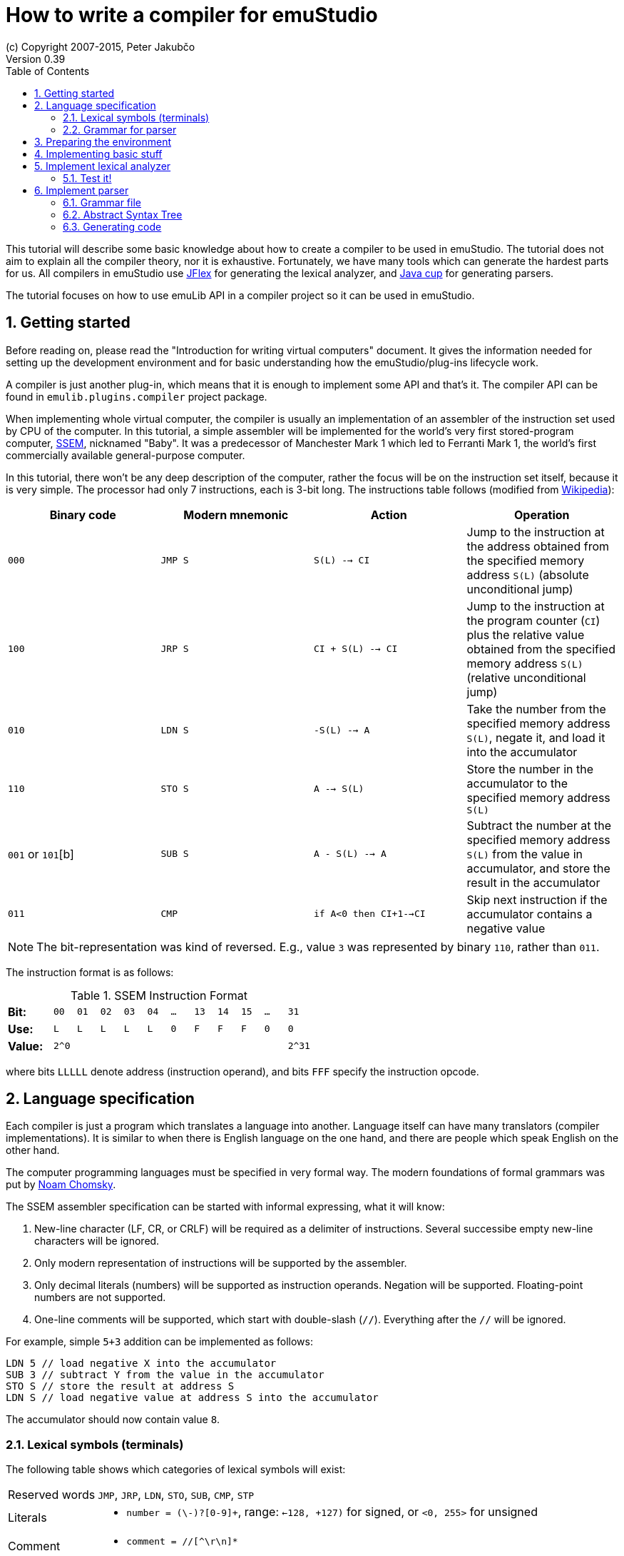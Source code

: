 = How to write a compiler for emuStudio
(c) Copyright 2007-2015, Peter Jakubčo
Version 0.39
:toc:
:numbered:

This tutorial will describe some basic knowledge about how to create a compiler to be used in emuStudio. The tutorial
does not aim to explain all the compiler theory, nor it is exhaustive. Fortunately, we have many tools which can
generate the hardest parts for us. All compilers in emuStudio use http://jflex.de/[JFlex] for generating the lexical
analyzer, and http://www2.cs.tum.edu/projects/cup/[Java cup] for generating parsers.

The tutorial focuses on how to use emuLib API in a compiler project so it can be used in emuStudio.

== Getting started

Before reading on, please read the "Introduction for writing virtual computers" document. It gives the information
needed for setting up the development environment and for basic understanding how the emuStudio/plug-ins lifecycle
work.

A compiler is just another plug-in, which means that it is enough to implement some API and that's it. The compiler
API can be found in `emulib.plugins.compiler` project package.

When implementing whole virtual computer, the compiler is usually an implementation of an assembler of the instruction
set used by CPU of the computer. In this tutorial, a simple assembler will be implemented for the world's very first
stored-program computer, https://en.wikipedia.org/wiki/Manchester_Small-Scale_Experimental_Machine[SSEM], nicknamed
"Baby". It was a predecessor of Manchester Mark 1 which led to Ferranti Mark 1, the world's first commercially available
general-purpose computer.

In this tutorial, there won't be any deep description of the computer, rather the focus will be on the instruction set
itself, because it is very simple. The processor had only 7 instructions, each is 3-bit long. The instructions table
follows (modified from https://en.wikipedia.org/wiki/Manchester_Small-Scale_Experimental_Machine#Programming[Wikipedia]):

|===
|Binary code |Modern mnemonic |Action |Operation

|`000`
|`JMP S`
|`S(L) --> CI`
|Jump to the instruction at the address obtained from the specified memory address `S(L)` (absolute unconditional jump)

|`100`
|`JRP S`
|`CI + S(L) --> CI`
|Jump to the instruction at the program counter (`CI`) plus the relative value obtained from the specified memory
 address `S(L)` (relative unconditional jump)

|`010`
|`LDN S`
|`-S(L) --> A`
|Take the number from the specified memory address `S(L)`, negate it, and load it into the accumulator

|`110`
|`STO S`
|`A --> S(L)`
|Store the number in the accumulator to the specified memory address `S(L)`

|`001` or `101`[b]
|`SUB S`
|`A - S(L) --> A`
|Subtract the number at the specified memory address `S(L)` from the value in accumulator, and store the result
 in the accumulator

|`011`
|`CMP`
|`if A<0 then CI+1-->CI`
|Skip next instruction if the accumulator contains a negative value

|`111`
|`STP`
|Stop

|===


NOTE: The bit-representation was kind of reversed. E.g., value `3` was represented by binary `110`, rather than `011`.

The instruction format is as follows:

[width="50%",cols=">2s,<m,<m,<m,<m,<m,<m,<m,<m,<m,<m,<m",frame="topbot",options="footer"]
.SSEM Instruction Format
|===================================================================
| Bit:  | 00  | 01 | 02 | 03 | 04 | ... | 13 | 14 | 15 | ... | 31
| Use:  | L   | L  | L  | L  | L  |  0  | F  | F  | F  | 0   | 0
| Value:| 2^0 |    |    |    |    |     |    |    |    |     | 2^31
|===================================================================

where bits `LLLLL` denote address (instruction operand), and bits `FFF` specify the instruction opcode.


== Language specification

Each compiler is just a program which translates a language into another. Language itself can have many translators
(compiler implementations). It is similar to when there is English language on the one hand, and there are people which
speak English on the other hand.

The computer programming languages must be specified in very formal way. The modern foundations of formal grammars
was put by https://en.wikipedia.org/wiki/Syntactic_Structures[Noam Chomsky].

The SSEM assembler specification can be started with informal expressing, what it will know:

1. New-line character (LF, CR, or CRLF) will be required as a delimiter of instructions. Several successibe empty new-line
   characters will be ignored.
2. Only modern representation of instructions will be supported by the assembler.
3. Only decimal literals (numbers) will be supported as instruction operands. Negation will be supported. Floating-point
   numbers are not supported.
4. One-line comments will be supported, which start with double-slash (`//`). Everything after the `//` will be ignored.

For example, simple `5+3` addition can be implemented as follows:

    LDN 5 // load negative X into the accumulator
    SUB 3 // subtract Y from the value in the accumulator
    STO S // store the result at address S
    LDN S // load negative value at address S into the accumulator

The accumulator should now contain value `8`.

=== Lexical symbols (terminals)

The following table shows which categories of lexical symbols will exist:

[horizontal]
Reserved words:: `JMP`, `JRP`, `LDN`, `STO`, `SUB`, `CMP`, `STP`
Literals::
 - `number = (\-)?[0-9]+`, range: `<-128, +127)` for signed, or `<0, 255>` for unsigned
Comment::
 - `comment = //[^\r\n]*`
Separator::
 - `eol = \r|\n|\r\n`
 - `space = [\ \t]*` (will be ignored)

NOTE: Literals, comments and separator are described using regular expressions used in http://jflex.de/[JFlex], which
      is recommended for generating lexical analyzer.

These categories correspond to which compiler API supports. For all possible categories see class
https://github.com/vbmacher/emuLib/blob/branch-9_0/src/main/java/emulib/plugins/compiler/Token.java[Token.java].

[[GRAMMAR]]
=== Grammar for parser

The grammar presented here will be a deterministic context-free grammar, specifically LALR for bottom-up
parsing. It is because http://www2.cs.tum.edu/projects/cup/[Java cup] is used as parser generator, which produces only
LALR parsers. It has some implications to grammar design, when compared with LL grammars. The easiest way how to design
a grammar is to put recursive non-terminals close to beginning, and terminals close to the end of a grammar rule.

The complete grammar of presented SSEM assembler looks as follows:

[source,bison]
----
Program     : Statement Program | &Epsilon;
Statement   : Instruction Comment eol | eol

Instruction : JMP number | JRP number | LDN number | STO number | SUB number | CMP | STP
Comment     : comment | &Epsilon;
----

== Preparing the environment

In order to start developing the compiler, create new Java project. Here, Maven will be used for dependencies management.
The plug-in will be implemented as another standard emuStudio plug-in, so it will inherit Maven plug-in dependencies
from the main POM file.

The project should be located at `emuStudio/plugins/compilers/as-ssem`, and should contain the following structure:

    src/
      main/
        java/
        resources/
    test/
      java/
    pom.xml

NOTE: Note the naming of the plug-in. It follows the naming convention as described in the
      "Introduction for writing virtual computers" guide.

The POM file of the project might look as follows:

[source,xml]
----
<?xml version="1.0" encoding="UTF-8"?>
<project xmlns="http://maven.apache.org/POM/4.0.0"
         xmlns:xsi="http://www.w3.org/2001/XMLSchema-instance"
         xsi:schemaLocation="http://maven.apache.org/POM/4.0.0 http://maven.apache.org/xsd/maven-4.0.0.xsd">
  <parent>
    <artifactId>emustudio-parent</artifactId>
    <groupId>net.sf.emustudio</groupId>
    <version>0.39-SNAPSHOT</version>
    <relativePath>../../../pom.xml</relativePath>
  </parent>
  <modelVersion>4.0.0</modelVersion>

  <artifactId>as-ssem</artifactId>

  <name>SSEM assembler</name>
  <description>Assembler of SSEM processor language</description>

  <build>
    <finalName>as-ssem</finalName>
    <plugins>
      <plugin>
        <groupId>org.apache.maven.plugins</groupId>
        <artifactId>maven-compiler-plugin</artifactId>
      </plugin>
      <plugin>
        <groupId>org.apache.maven.plugins</groupId>
        <artifactId>maven-jar-plugin</artifactId>
        <configuration>
          <archive>
            <manifest>
              <addClasspath>false</addClasspath>
              <mainClass>net.sf.emustudio.ssem.assembler.CompilerImpl</mainClass>
              <addDefaultImplementationEntries>true</addDefaultImplementationEntries>
              <addDefaultSpecificationEntries>true</addDefaultSpecificationEntries>
            </manifest>
            <manifestEntries>
              <Class-Path>lib/java-cup-runtime-11b.jar</Class-Path>
            </manifestEntries>
          </archive>
        </configuration>
      </plugin>
      <plugin>
        <groupId>org.apache.maven.plugins</groupId>
        <artifactId>maven-dependency-plugin</artifactId>
      </plugin>
      <plugin>
        <groupId>de.jflex</groupId>
        <artifactId>jflex-maven-plugin</artifactId>
        <executions>
          <execution>
            <goals>
              <goal>generate</goal>
            </goals>
          </execution>
        </executions>
      </plugin>
      <plugin>
        <groupId>com.github.vbmacher</groupId>
        <artifactId>cup-maven-plugin</artifactId>
        <executions>
          <execution>
            <goals>
              <goal>generate</goal>
            </goals>
          </execution>
        </executions>
        <configuration>
          <className>ParserImpl</className>
          <symbolsName>Symbols</symbolsName>
        </configuration>
      </plugin>
    </plugins>
  </build>

  <dependencies>
    <dependency>
      <groupId>org.slf4j</groupId>
      <artifactId>slf4j-api</artifactId>
    </dependency>
    <dependency>
      <groupId>junit</groupId>
      <artifactId>junit</artifactId>
    </dependency>
    <dependency>
      <groupId>net.sf.emustudio</groupId>
      <artifactId>emuLib</artifactId>
    </dependency>
    <dependency>
      <groupId>com.github.vbmacher</groupId>
      <artifactId>java-cup-runtime</artifactId>
    </dependency>
  </dependencies>
</project>
----

And let's start with the first Java class, the main plug-in class. Let's put it to package
`net.sf.emustudio.ssem.assembler`, and call it `CompilerImpl`.

== Implementing basic stuff

Go to the `CompilerImpl` class source. Extend the class from `emulib.plugins.compiler.AbstractCompiler` class.
The class extends from `Compiler` interface and implements the most common methods, usable by all compilers.

It is also necessary to annotate the class with `emulib.annotations.PluginType` annotation, and pass the
one argument of the constructor to the super class. The code snippet looks as follows:

[source,java]
----
package net.sf.emustudio.ssem.assembler;

import emulib.annotations.PLUGIN_TYPE;
import emulib.annotations.PluginType;
import emulib.plugins.compiler.AbstractCompiler;
import emulib.runtime.ContextPool;

@PluginType(
        type = PLUGIN_TYPE.COMPILER,
        title = "SSEM Assembler",
        copyright = "\u00A9 Copyright 2016, YourName",
        description = "Assembler of SSEM processor language"
)
public class CompilerImpl extends AbstractCompiler {

    public CompilerImpl(Long pluginID, ContextPool contextPool) {
        super(pluginID);
    }

    // ... other methods ...
}
----

== Implement lexical analyzer

Now the time become to write the lexical analyzer. As it was mentioned before, http://jflex.de/[JFlex] will be
used for generating the Java code from `jflex` specification file. See the link of the JFlex for more information.

The usual place to put the specfile is at `src/main/jflex`. The file will be named `ssem.jflex` The file will be
automatically parsed, and the lexer generated using
http://jflex.sourceforge.net/maven-jflex-plugin/generate-mojo.html[JFlex Maven plugin] (see the POM file above).

Before the implementation of the specfile, we need to implement `TokenImpl` class. This class holds the basic
information about the parsed token, and it extends `java_cup.runtime.Symbol` class, and implements
`emulib.plugins.compiler.Token` and `Symbols` interface. We will talk about `Symbols` in parser section.

The content of the `net.sf.emustudio.ssem.assembler.TokenImpl` class is:

[source,java]
----
package net.sf.emustudio.ssem.assembler;

import emulib.plugins.compiler.Token;
import java_cup.runtime.Symbol;

public class TokenImpl extends Symbol implements Token, Symbols {
    private final String text;
    private final int category;
    private final int cchar;

    public TokenImpl(int id, int category, String text, int line, int column, int cchar) {
        super(id, line, column);
        this.text = text;
        this.category = category;
        this.cchar = cchar;
    }

    public TokenImpl(int id, int category, String text, int line, int column, int cchar, Object value) {
        super(id, line, column, value);
        this.text = text;
        this.category = category;
        this.cchar = cchar;
    }

    @Override
    public int getID() {
        return super.sym;
    }

    @Override
    public int getType() {
        return category;
    }

    @Override
    public int getLine() {
        return super.left;
    }

    @Override
    public int getColumn() {
        return super.right;
    }

    @Override
    public int getOffset() {
        return cchar;
    }

    @Override
    public int getLength() {
        return cchar + text.length();
    }

    @Override
    public String getErrorString() {
        return "Unknown token";
    }

    @Override
    public String getText() {
        return text;
    }

    @Override
    public boolean isInitialLexicalState() {
        return true;
    }
}
----

Now, we can define the lexical analyzer in `src/main/jflex/ssem.jflex`:

[source,flex]
----
package net.sf.emustudio.ssem.assembler;

import emulib.plugins.compiler.LexicalAnalyzer;
import emulib.plugins.compiler.Token;
import java.io.IOException;
import java.io.Reader;

%%

/* options */
%class LexerImpl
%cup
%public
%implements LexicalAnalyzer, Symbols
%line
%column
%char
%caseless
%unicode
%type TokenImpl

%{
    @Override
    public Token getSymbol() throws IOException {
        return next_token();
    }

    @Override
    public void reset(Reader in, int yyline, int yychar, int yycolumn) {
        yyreset(in);
        this.yyline = yyline;
        this.yychar = yychar;
        this.yycolumn = yycolumn;
    }

    @Override
    public void reset() {
        this.yyline = 0;
        this.yychar = 0;
        this.yycolumn = 0;
    }

    private TokenImpl token(int type, int category) {
        return new TokenImpl(type, category, yytext(), yyline, yycolumn, yychar);
    }

    private TokenImpl token(int type, int category, Object value) {
        return new TokenImpl(type, category, yytext(), yyline, yycolumn, yychar, value);
    }
%}

%eofval{
    return token(EOF, Token.TEOF);
%eofval}

comment = "//"[^\r\n]*
eol = \r|\n|\r\n
space = [ \t\f]+
number = \-?[0-9]+

%%

/* reserved words */
"jmp" {
    return token(JMP, Token.RESERVED);
}
"jrp" {
    return token(JRP, Token.RESERVED);
}
"ldn" {
    return token(LDN, Token.RESERVED);
}
"sto" {
    return token(STO, Token.RESERVED);
}
"sub" {
    return token(SUB, Token.RESERVED);
}
"cmp" {
    return token(CMP, Token.RESERVED);
}
"stp" {
    return token(STP, Token.RESERVED);
}

/* separators */
{eol} {
    return token(SEPARATOR_EOL, Token.SEPARATOR);
}
{space} { /* ignore white spaces */ }

/* comment */
{comment} {
    return token(TCOMMENT, Token.COMMENT);
}

/* literals */
{number} {
    try {
        int num = Integer.parseInt(yytext(), 10);

        if (num < -128 || num > 255) {
          throw new NumberFormatException("Number must be either signed or unsigned 8 bits!");
        }
        return token(NUMBER, Token.LITERAL, (byte)(num & 0xFF));
    } catch (NumberFormatException e) {
        return token(NUMBER, Token.ERROR, e.getMessage());
    }
}

/* error fallback */
[^] {
    return token(ERROR_UNKNOWN_TOKEN, Token.ERROR);
}
----

Token in emuStudio is very important also for syntax highlighting in the editor. For parsing, each token must have
its unique identification number (token ID), such as `JMP`, `SEPARATOR_EOL`, `NUMBER`, etc. from the above file.
However, for doing syntax highlighting, it wouldn't be that beneficial if the color of a token was based on its
ID, because for example each instruction would have different color. Rather, in emuLib there exist token categories,
which are used when considering token color. Token categories are defined in the class `emulib.plugins.compiler.Token`.

=== Test it!

It is now very required practice to write unit tests, this is especially useful when very concrete specification
is available. Here are some code snippets, which can be implemented right away for testing the lexer:

[source,java]
----
package net.sf.emustudio.ssem.assembler;

import emulib.plugins.compiler.Token;
import org.junit.Test;

import java.io.IOException;
import java.io.StringReader;

import static org.junit.Assert.assertEquals;

public class LexerTest {

    LexerImpl lexer(String tokens) {
        return new LexerImpl(new StringReader(tokens));
    }

    @Test
    public void testNumberUpperBoundary() throws Exception {
        LexerImpl lexer = lexer("255");

        TokenImpl token = lexer.next_token();
        assertEquals(Token.LITERAL, token.getType());
        assertEquals(TokenImpl.NUMBER, token.getID());
    }

    @Test
    public void testNumberLowerBoundary() throws Exception {
        LexerImpl lexer = lexer("-128");

        TokenImpl token = lexer.next_token();
        assertEquals(Token.LITERAL, token.getType());
        assertEquals(TokenImpl.NUMBER, token.getID());
    }

    @Test
    public void testTooBigNumber() throws Exception {
        LexerImpl lexer = lexer("256");

        TokenImpl token = lexer.next_token();
        assertEquals(Token.ERROR, token.getType());
        assertEquals(TokenImpl.NUMBER, token.getID());
    }

    @Test
    public void testTooSmallNumber() throws Exception {
        LexerImpl lexer = lexer("-129");

        TokenImpl token = lexer.next_token();
        assertEquals(Token.ERROR, token.getType());
        assertEquals(TokenImpl.NUMBER, token.getID());
    }

    private void checkInstruction(int id, LexerImpl lexer) throws IOException {
        TokenImpl token = lexer.next_token();
        assertEquals(Token.RESERVED, token.getType());
        assertEquals(id, token.getID());
    }

    private void checkInstructionWithOperand(int id, LexerImpl lexer) throws IOException {
        checkInstruction(id, lexer);

        TokenImpl token = lexer.next_token();
        assertEquals(Token.LITERAL, token.getType());
        assertEquals(TokenImpl.NUMBER, token.getID());
    }

    @Test
    public void testInstructionsWithOperand() throws Exception {
        checkInstructionWithOperand(TokenImpl.JMP, lexer("jmp 125"));
        checkInstructionWithOperand(TokenImpl.JRP, lexer("jrp 125"));
        checkInstructionWithOperand(TokenImpl.LDN, lexer("ldn 125"));
        checkInstructionWithOperand(TokenImpl.STO, lexer("sto 125"));
        checkInstructionWithOperand(TokenImpl.SUB, lexer("sub 125"));
    }

    @Test
    public void testInstructionsWithoutOperand() throws Exception {
        checkInstruction(TokenImpl.CMP, lexer("cmp"));
        checkInstruction(TokenImpl.STP, lexer("stp"));
    }

    @Test
    public void testInstructionInComment() throws Exception {
        LexerImpl lexer = lexer("// cmp tadaa test comment stp jmp 123");
        TokenImpl token = lexer.next_token();

        assertEquals(TokenImpl.TCOMMENT, token.getID());
        assertEquals(Token.COMMENT, token.getType());

        token = lexer.next_token();
        assertEquals(Token.TEOF, token.getType());
        assertEquals(TokenImpl.EOF, token.getID());
    }
}
----

Lexer and parser are very interconnected in this case, because Java Cup defines symbol table, which is used by
`TokenImpl` class. It does not yet exist when we have only lexer, so I guess the best way is to continue with parser
and then make it work together.

== Implement parser

The code won't compile so far. The reason is that there are not defined symbols used in the lexer (e.g. `JMP`,
`SEPARATOR_EOL`, etc.). However, the symbols will be generated when the parser (more formally, syntactic analyzer)
will be implemented. Let's do it.

As was mentioned before, the parser generator will be used, called http://www2.cs.tum.edu/projects/cup/[Java cup].
I have prepared Maven plug-in in order to be usable from Maven. This is called `cup-maven-plugin`, and you can see
the definition in the POM file.

There are more options of how to create the parser. The provided URL of Java cup contains lots of documentation. In
this tutorial, an abstract syntax tree will be implemented and created by the parser. Abstract Syntax Tree (or AST) is
a representation of the parsed program source code in a form plausible for further compilation process. It is different
from Parse Syntax Tree, which represents the tree of grammar derivations for the program.

For example, expression "2+2" can be represented using the following AST:

[graphviz]
---------------------------------------------------------------------
digraph ast {
  one [label="2"];
  two [label="2"];

  "+" -> one;
  "+" -> two;
}
---------------------------------------------------------------------

where each node of that tree, regardless if it is leaf or not, is an class in Java, like this example:

[source,java]
----
interface AST {
  int evaluate();
}

class PlusOperator implements AST {
  private final AST left;
  private final AST right;

  public PlusOperator(AST left, AST right) {
    this.left = left;
    this.right = right;
  }

  @Override
  int evaluate() {
    return left.evaluate() + right.evaluate();
  }
}

class Value implements AST {
  private final int value;

  public Value(int value) {
    this.value = value;
  }

  @Override
  public int evaluate() {
    return value;
  }
}
----

And these classes are assembled by the parser, like this imaginary example:

[source,java]
----
AST program = parser.parse("2+2"); // The parser returns: new PlusOperator(new Value(2), new Value(2))
System.out.println(program.evaluate()); // prints "4"
----

This is the basic idea of how parsing works. Now, it is needed to create:

1. Abstract syntax tree classes for our SSEM assembler program
2. Write parser definition file itself, which will contain the grammar and will build the AST for the program

=== Grammar file

Let's start with the parser definition file (or parser specfile). It will be put to `src/main/cup/parser.cup`.
The content is as follows:

[source]
----
/*
 * Parser (syntactic analyzer for SSEM assembler)
 *
 * Copyright (C) 2016 Peter Jakubčo
 * KISS, YAGNI, DRY
 *
 *  This program is free software; you can redistribute it and/or modify
 *  it under the terms of the GNU General Public License as published by
 *  the Free Software Foundation; either version 2 of the License, or
 *  (at your option) any later version.
 *
 *  This program is distributed in the hope that it will be useful,
 *  but WITHOUT ANY WARRANTY; without even the implied warranty of
 *  MERCHANTABILITY or FITNESS FOR A PARTICULAR PURPOSE.  See the
 *  GNU General Public License for more details.
 *
 *  You should have received a copy of the GNU General Public License along
 *  with this program; if not, write to the Free Software Foundation, Inc.,
 *  51 Franklin Street, Fifth Floor, Boston, MA 02110-1301 USA.
 *
 */
package net.sf.emustudio.ssem.assembler;

import java.util.Objects;

import java_cup.runtime.*;
import java_cup.runtime.ComplexSymbolFactory.ComplexSymbol;
import net.sf.emustudio.ssem.assembler.tree.*;

parser code {:
  private LexerImpl lexer;
  public boolean syntaxErrors;

  public ParserImpl(LexerImpl lex, ComplexSymbolFactory csf) {
    super(lex, csf);
    lexer = Objects.requireNonNull(lex);
  }
:};

terminal JMP, JRP, LDN, STO, SUB, CMP, STP, SEPARATOR_EOL, TCOMMENT, ERROR_UNKNOWN_TOKEN;
terminal Byte NUMBER;

non terminal Program Program;
non terminal Instruction Statement;
non terminal Instruction Instruction;
non terminal Comment;

start with Program;

Program ::= Statement:s Program:p                       {: if (s != null) p.statement(s); RESULT = p;  :}
    | /* empty program */                               {: RESULT = new Program(); :}
    ;

Statement ::= Instruction:i Comment SEPARATOR_EOL       {: RESULT = i; :}
    | SEPARATOR_EOL
    | error:e                                           {: parser.report_error("Syntax error, skip rest",e); :}
    ;

Instruction ::= JMP NUMBER:address                      {: RESULT = Instruction.jmp(address); :}
    | JRP NUMBER:address                                {: RESULT = Instruction.jrp(address); :}
    | LDN NUMBER:address                                {: RESULT = Instruction.ldn(address); :}
    | STO NUMBER:address                                {: RESULT = Instruction.sto(address); :}
    | SUB NUMBER:address                                {: RESULT = Instruction.sub(address); :}
    | CMP                                               {: RESULT = Instruction.cmp(); :}
    | STP                                               {: RESULT = Instruction.stp(); :}
    ;

Comment ::= TCOMMENT
    | /* no comment*/
    ;
----

More-less it is possible to recognize grammar which was defined in section <<GRAMMAR, Grammar for parser>>. The right
side, code snippets wrapped between `{:` and `:}` is Java code which will be executed when particular rule of the
grammar applies. There exist a special variable `RESULT`, which should return some Java object of type which the
non-terminal defines footnote:[For example, `non terminal Instruction Statement;` in the gramamr above defines a
non-terminal `Statement`, which should return an instance of `Instruction` class. The class `Instruction` must be
implemented manually - it is part of AST; there are no special requirements for the implementation.].
I suggest to read Java Cup documentation for more information.

=== Abstract Syntax Tree

Classes which non-terminals use are in fact parts of abstract syntax tree of the compiler, namely only these two:

- `Program`
- `Instruction`

Both classes are part of AST, so they both inherit from AST interface, which define common operations, like generating
code:

[source, java]
----
package net.sf.emustudio.ssem.assembler.tree;

import net.sf.emustudio.ssem.assembler.CodeGenerator;
import net.sf.emustudio.ssem.assembler.CompileException;

import java.io.IOException;

public interface ASTnode {

    void accept(CodeGenerator codeGenerator) throws CompileException, IOException;

}
----

Now the implementation of the classes follows:

[source, java]
.Program.java
----
package net.sf.emustudio.ssem.assembler.tree;

import net.sf.emustudio.ssem.assembler.CodeGenerator;
import net.sf.emustudio.ssem.assembler.CompileException;

import java.io.IOException;
import java.util.ArrayList;
import java.util.List;

public class Program implements ASTnode {
    private final List<Instruction> instructions = new ArrayList<>();

    public void statement(Instruction instruction) {
        instructions.add(instruction);
    }

    @Override
    public void accept(CodeGenerator codeGenerator) throws CompileException, IOException {
        for (Instruction instruction : instructions) {
            instruction.accept(codeGenerator);
        }
    }
}
----

[source,java]
.Instruction.java
----
package net.sf.emustudio.ssem.assembler.tree;

import net.sf.emustudio.ssem.assembler.CodeGenerator;
import net.sf.emustudio.ssem.assembler.CompileException;

import java.io.IOException;
import java.util.Optional;

public class Instruction implements ASTnode {
    private final static byte JMP = 0; // 000
    private final static byte JRP = 4; // 100
    private final static byte LDN = 2; // 010
    private final static byte STO = 6; // 110
    private final static byte SUB = 1; // 001
    private final static byte CMP = 3; // 011
    private final static byte STP = 7; // 111

    private final int opcode;
    private final Optional<Byte> operand;

    private Instruction(int opcode, byte operand) {
        this.operand = Optional.of(operand);
        this.opcode = opcode;
    }

    private Instruction(int opcode) {
        this.operand = Optional.empty();
        this.opcode = opcode;
    }

    public int getOpcode() {
        return opcode;
    }

    public Optional<Byte> getOperand() {
        return operand;
    }

    public static Instruction jmp(byte address) {
        return new Instruction(JMP, address);
    }

    public static Instruction jrp(byte address) {
        return new Instruction(JRP, address);
    }

    public static Instruction ldn(byte address) {
        return new Instruction(LDN, address);
    }

    public static Instruction sto(byte address) {
        return new Instruction(STO, address);
    }

    public static Instruction sub(byte address) {
        return new Instruction(SUB, address);
    }

    public static Instruction cmp() {
        return new Instruction(CMP);
    }

    public static Instruction stp() {
        return new Instruction(STP);
    }

    @Override
    public void accept(CodeGenerator codeGenerator) throws CompileException, IOException {
         codeGenerator.generate(this);
    }
}
----

=== Generating code

As you can see, AST interface defines a method `accept`, which has one argument: some `CodeGenerator`. The name `accept`
comes from https://en.wikipedia.org/wiki/Visitor_pattern[Visitor pattern], because code generation will be implemented
elsewhere, not in AST directly. The code generator will traverse the tree and generate code. This is exactly what the
Visitor pattern is for.

The code generator class will implement code generation for all relevant nodes of the AST. It is better if algorithmic
classes work with IO streams, buffers or channels like with files. This code generator will be implemented in similar
fashion. The code is as follows:

[source,java]
----
package net.sf.emustudio.ssem.assembler;

import net.sf.emustudio.ssem.assembler.tree.Instruction;

import java.io.DataOutputStream;
import java.io.IOException;
import java.io.OutputStream;
import java.util.Objects;

public class CodeGenerator implements AutoCloseable {
    private final DataOutputStream writer;

    public CodeGenerator(OutputStream writer) {
        this.writer= new DataOutputStream(Objects.requireNonNull(writer));
    }

    public void generate(Instruction instruction) throws CompileException, IOException {
        byte address = instruction.getOperand().orElse((byte)0);

        if (address > 32) {
            throw new CompileException("Operand is larger than 32: " + address);
        }

        writer.writeByte((address >> 4) & 1);
        writer.writeByte((address >> 3) & 1);
        writer.writeByte((address >> 2) & 1);
        writer.writeByte((address >> 1) & 1);
        writer.writeByte(address & 1);

        writer.write(new byte[8]);

        int opcode = instruction.getOpcode();
        writer.writeByte((opcode >> 2) & 1);
        writer.writeByte((opcode >> 1) & 1);
        writer.writeByte(opcode & 1);
    }

    @Override
    public void close() throws Exception {
        writer.close();
    }
}
----
